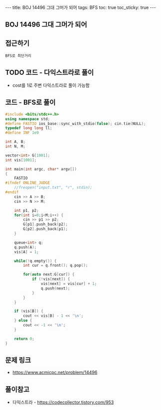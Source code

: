 #+HTML: ---
#+HTML: title: BOJ 14496 그대 그머가 되어
#+HTML: tags: BFS
#+HTML: toc: true
#+HTML: toc_sticky: true
#+HTML: ---
#+OPTIONS: ^:nil

** BOJ 14496 그대 그머가 되어
** 접근하기
#+BEGIN_EXAMPLE
BFS로 최단거리
#+END_EXAMPLE

** TODO 코드 - 다익스트라로 풀이
- cost를 1로 주변 다익스트라로 풀이 가능함

** 코드 - BFS로 풀이
#+BEGIN_SRC cpp
#include <bits/stdc++.h>
using namespace std;
#define FASTIO ios_base::sync_with_stdio(false); cin.tie(NULL);
typedef long long ll;
#define INF 1e9

int A, B;
int N, M;

vector<int> G[1001];
int vis[1001];

int main(int argc, char* argv[])
{
    FASTIO
#ifndef ONLINE_JUDGE
    //freopen("input.txt", "r", stdin);
#endif
    cin >> A >> B;
    cin >> N >> M;

    int p1, p2;
    for(int i=0;i<M;i++) {
        cin >> p1 >> p2;
        G[p1].push_back(p2);
        G[p2].push_back(p1);
    }

    queue<int> q;
    q.push(A); 
    vis[A] = 1;

    while(!q.empty()) {
        int cur = q.front(); q.pop();
        
        for(auto next:G[cur]) {
            if (!vis[next]) {
                vis[next] = vis[cur] + 1;
                q.push(next);
            }
        }
    }

    if (vis[B]) {
        cout << vis[B] - 1 << '\n';
    } else {
        cout << -1 << '\n';
    }

    return 0;
}
#+END_SRC

** 문제 링크
- https://www.acmicpc.net/problem/14496

** 풀이참고
- 다익스트라 - https://codecollector.tistory.com/953
